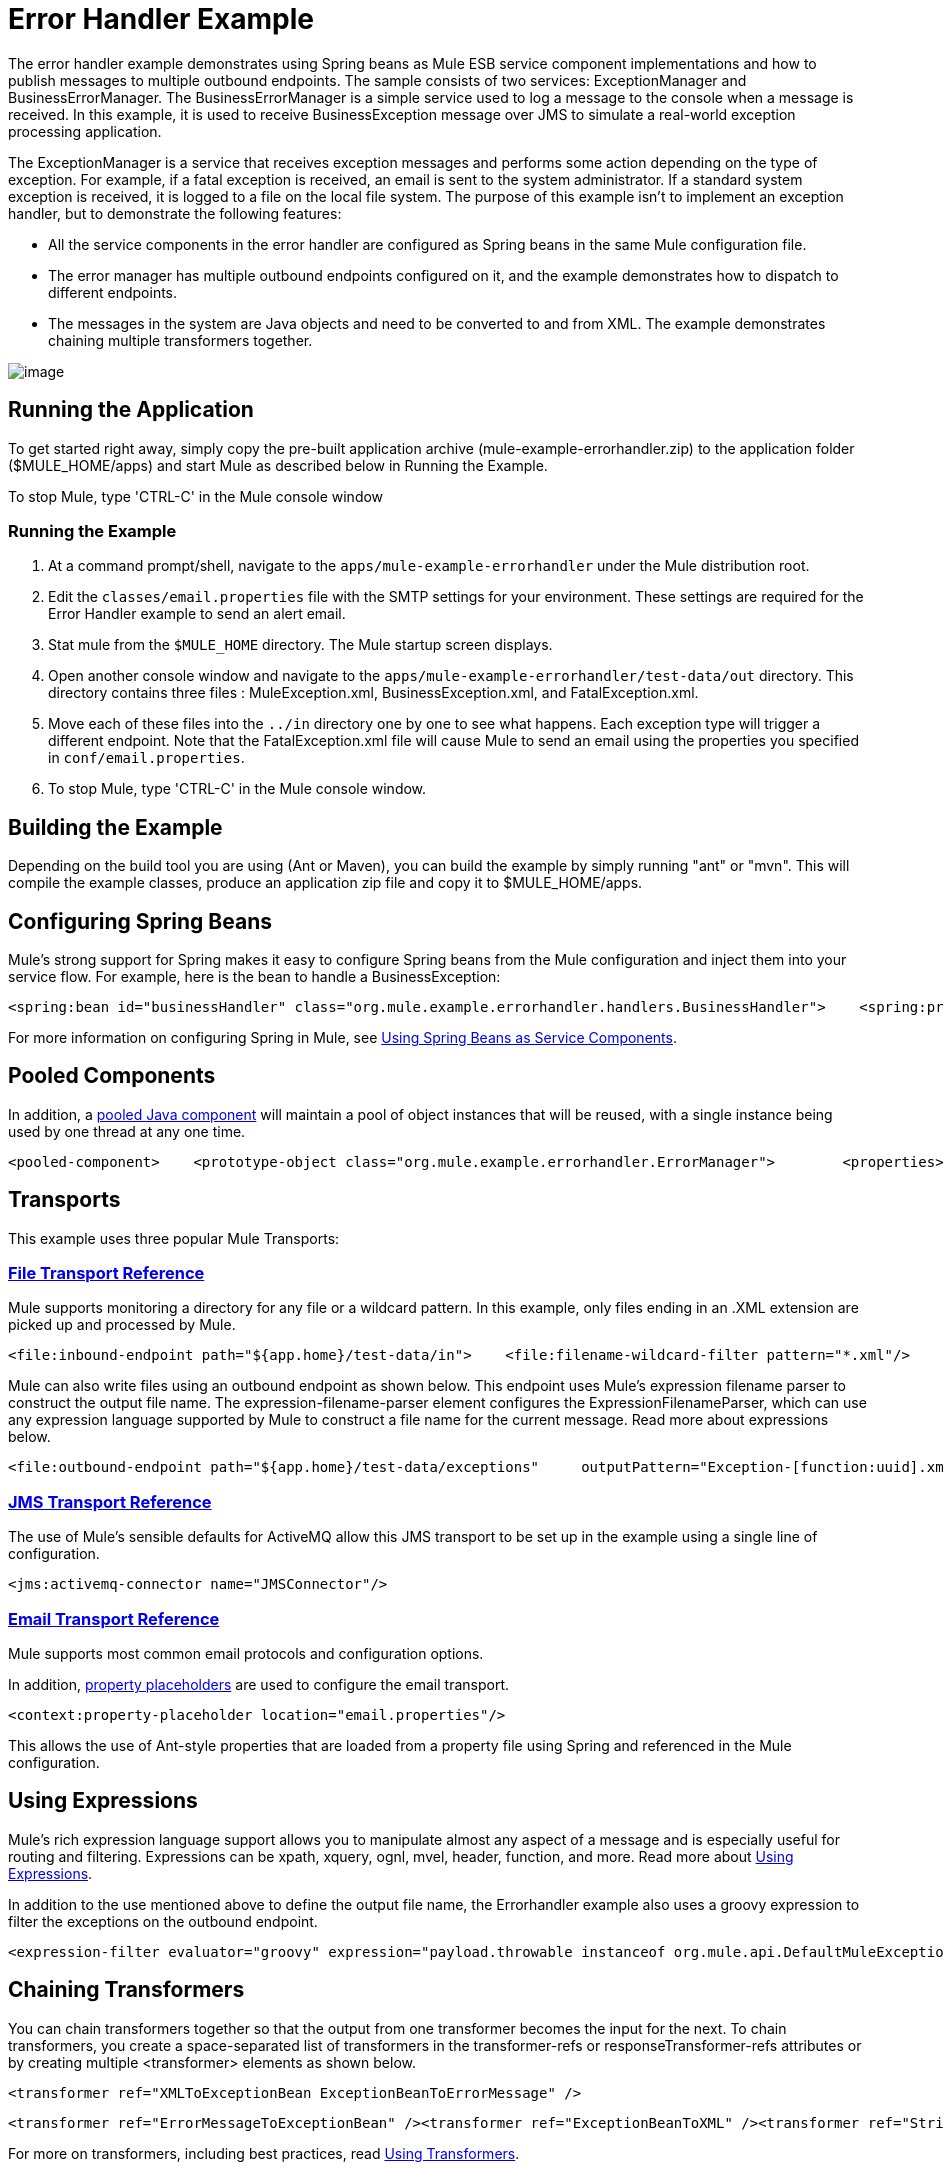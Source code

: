 = Error Handler Example

The error handler example demonstrates using Spring beans as Mule ESB service component implementations and how to publish messages to multiple outbound endpoints. The sample consists of two services: ExceptionManager and BusinessErrorManager. The BusinessErrorManager is a simple service used to log a message to the console when a message is received. In this example, it is used to receive BusinessException message over JMS to simulate a real-world exception processing application.

The ExceptionManager is a service that receives exception messages and performs some action depending on the type of exception. For example, if a fatal exception is received, an email is sent to the system administrator. If a standard system exception is received, it is logged to a file on the local file system. The purpose of this example isn't to implement an exception handler, but to demonstrate the following features:

* All the service components in the error handler are configured as Spring beans in the same Mule configuration file.
* The error manager has multiple outbound endpoints configured on it, and the example demonstrates how to dispatch to different endpoints.
* The messages in the system are Java objects and need to be converted to and from XML. The example demonstrates chaining multiple transformers together.

image:http://images.mulesoft.org/Errorhandlersample.gif[image]

== Running the Application

To get started right away, simply copy the pre-built application archive (mule-example-errorhandler.zip) to the application folder ($MULE_HOME/apps) and start Mule as described below in Running the Example.

To stop Mule, type 'CTRL-C' in the Mule console window

=== Running the Example

. At a command prompt/shell, navigate to the `apps/mule-example-errorhandler` under the Mule distribution root.
. Edit the `classes/email.properties` file with the SMTP settings for your environment. These settings are required for the Error Handler example to send an alert email.
. Stat mule from the `$MULE_HOME` directory. The Mule startup screen displays.
. Open another console window and navigate to the `apps/mule-example-errorhandler/test-data/out` directory. This directory contains three files : MuleException.xml, BusinessException.xml, and FatalException.xml.
. Move each of these files into the `../in` directory one by one to see what happens. Each exception type will trigger a different endpoint. Note that the FatalException.xml file will cause Mule to send an email using the properties you specified in `conf/email.properties`.
. To stop Mule, type 'CTRL-C' in the Mule console window.

== Building the Example

Depending on the build tool you are using (Ant or Maven), you can build the example by simply running "ant" or "mvn". This will compile the example classes, produce an application zip file and copy it to $MULE_HOME/apps.

== Configuring Spring Beans

Mule's strong support for Spring makes it easy to configure Spring beans from the Mule configuration and inject them into your service flow. For example, here is the bean to handle a BusinessException:

[source,xml]
----
<spring:bean id="businessHandler" class="org.mule.example.errorhandler.handlers.BusinessHandler">    <spring:property name="endpointName" value="ExceptionQueue"/>    <spring:property name="errorManager">        <spring:ref local="errorManager"/>    </spring:property></spring:bean>
----

For more information on configuring Spring in Mule, see link:/mule\-user\-guide/v/3\.2/using-spring-beans-as-service-components[Using Spring Beans as Service Components].

== Pooled Components

In addition, a link:/mule\-user\-guide/v/3\.2/configuring-java-components[pooled Java component] will maintain a pool of object instances that will be reused, with a single instance being used by one thread at any one time.

[source,xml]
----
<pooled-component>    <prototype-object class="org.mule.example.errorhandler.ErrorManager">        <properties>            <spring:entry key="handlers">                <spring:list>                    <spring:ref local="fatalHandler"/>                    <spring:ref local="defaultHandler"/>                    <spring:ref local="businessHandler"/>                </spring:list>            </spring:entry>        </properties>    </prototype-object></pooled-component>
----


== Transports

This example uses three popular Mule Transports:

=== link:/mule\-user\-guide/v/3\.2/file-transport-reference[File Transport Reference]

Mule supports monitoring a directory for any file or a wildcard pattern. In this example, only files ending in an .XML extension are picked up and processed by Mule.

[source,xml]
----
<file:inbound-endpoint path="${app.home}/test-data/in">    <file:filename-wildcard-filter pattern="*.xml"/>    <transformer ref="XMLToExceptionBean ExceptionBeanToErrorMessage" /></file:inbound-endpoint>
----

Mule can also write files using an outbound endpoint as shown below. This endpoint uses Mule's expression filename parser to construct the output file name. The expression-filename-parser element configures the ExpressionFilenameParser, which can use any expression language supported by Mule to construct a file name for the current message. Read more about expressions below.

[source,xml]
----
<file:outbound-endpoint path="${app.home}/test-data/exceptions"     outputPattern="Exception-[function:uuid].xml">    <transformer ref="ErrorMessageToExceptionBean" />    <transformer ref="ExceptionBeanToXML" /></file:outbound-endpoint>
----


=== link:/mule\-user\-guide/v/3\.2/jms-transport-reference[JMS Transport Reference]

The use of Mule's sensible defaults for ActiveMQ allow this JMS transport to be set up in the example using a single line of configuration.

[source,xml]
----
<jms:activemq-connector name="JMSConnector"/>
----

=== link:/mule\-user\-guide/v/3\.2/email-transport-reference[Email Transport Reference]

Mule supports most common email protocols and configuration options.

In addition, link:/mule\-user\-guide/v/3\.2/configuring-properties[property placeholders] are used to configure the email transport.

[source,xml]
----
<context:property-placeholder location="email.properties"/>
----


This allows the use of Ant-style properties that are loaded from a property file using Spring and referenced in the Mule configuration.

== Using Expressions

Mule's rich expression language support allows you to manipulate almost any aspect of a message and is especially useful for routing and filtering. Expressions can be xpath, xquery, ognl, mvel, header, function, and more. Read more about link:/mule\-user\-guide/v/3\.2/using-expressions[Using Expressions].

In addition to the use mentioned above to define the output file name, the Errorhandler example also uses a groovy expression to filter the exceptions on the outbound endpoint.

[source,xml]
----
<expression-filter evaluator="groovy" expression="payload.throwable instanceof org.mule.api.DefaultMuleException"/>
----


== Chaining Transformers

You can chain transformers together so that the output from one transformer becomes the input for the next. To chain transformers, you create a space-separated list of transformers in the transformer-refs or responseTransformer-refs attributes or by creating multiple <transformer> elements as shown below.

[source,xml]
----
<transformer ref="XMLToExceptionBean ExceptionBeanToErrorMessage" />
----


[source,xml]
----
<transformer ref="ErrorMessageToExceptionBean" /><transformer ref="ExceptionBeanToXML" /><transformer ref="StringToEmailMessage"/>
----

For more on transformers, including best practices, read link:/mule\-user\-guide/v/3\.2/using-transformers[Using Transformers].

== Summary

* The ErrorManager and BusinessErrorManager components are created as Spring beans when Mule starts and are used as the service component implementations.
* When an exception file is copied to the `apps/mule-example-errorhandler/test-data/in` directory, the default inbound endpoint for the error handler is invoked, and the target handler does some processing of the exception.
* When ready to pass on the message, the method returns, and Mule invokes the outbound router on the service.
* The exception manager gets the message transformed to an exception bean, from which the exception type is determined. The outbound routers filter based on the exception type.
* The first router to match the payload type is used to route the message.
